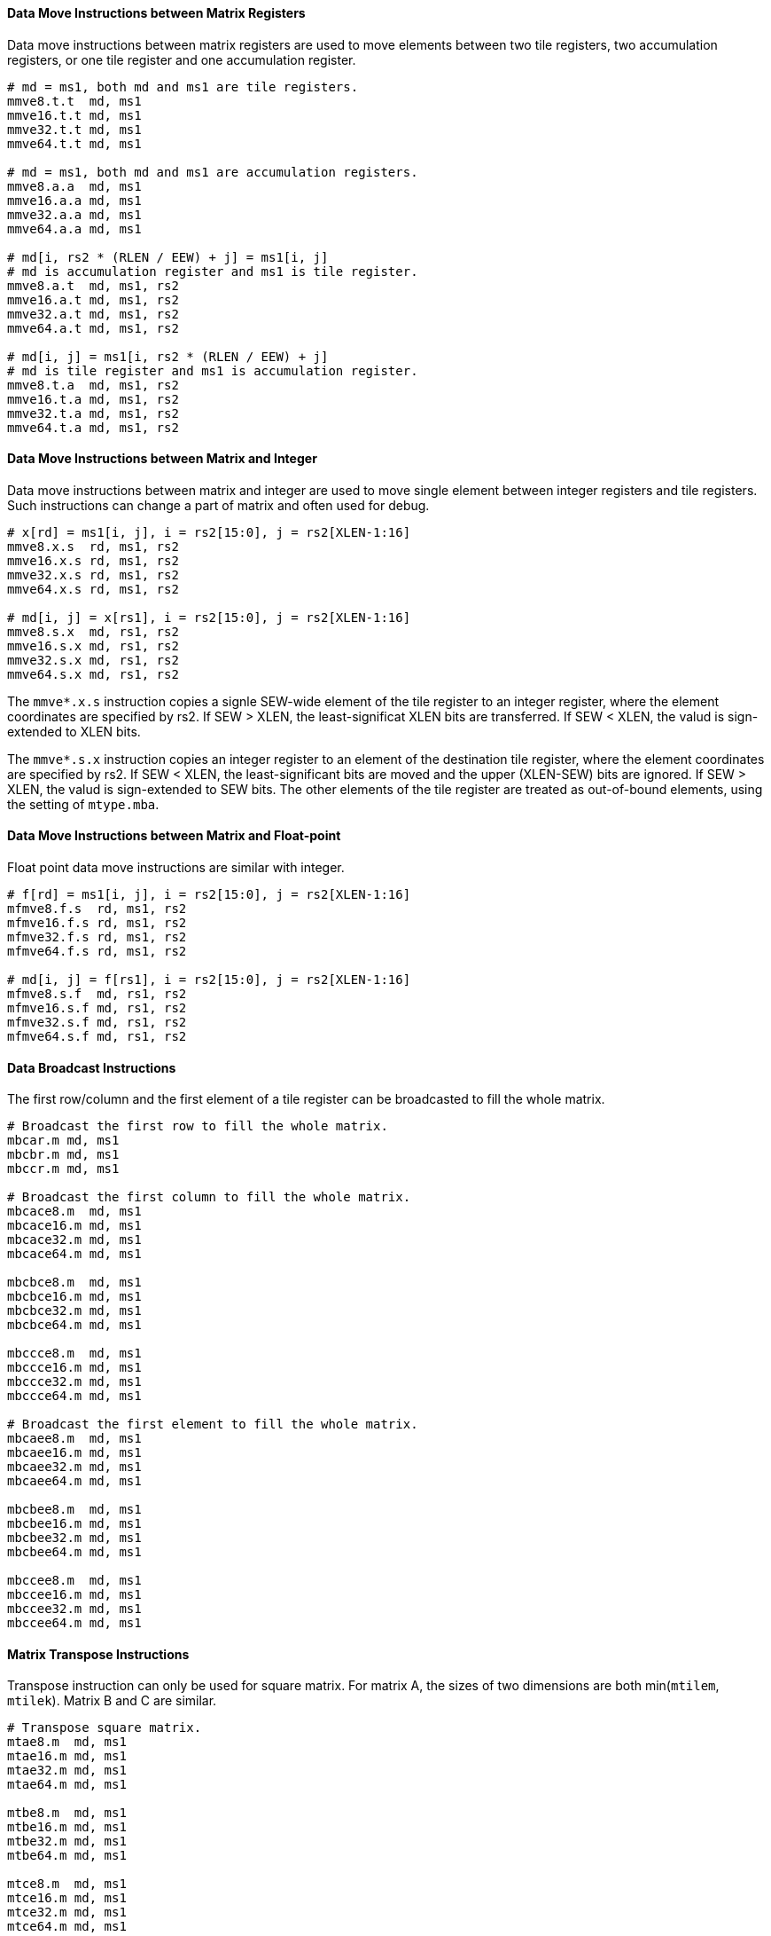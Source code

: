 ==== Data Move Instructions between Matrix Registers

Data move instructions between matrix registers are used to move elements between two tile registers, two accumulation registers, or one tile register and one accumulation register.

```
# md = ms1, both md and ms1 are tile registers.
mmve8.t.t  md, ms1
mmve16.t.t md, ms1
mmve32.t.t md, ms1
mmve64.t.t md, ms1

# md = ms1, both md and ms1 are accumulation registers.
mmve8.a.a  md, ms1
mmve16.a.a md, ms1
mmve32.a.a md, ms1
mmve64.a.a md, ms1

# md[i, rs2 * (RLEN / EEW) + j] = ms1[i, j]
# md is accumulation register and ms1 is tile register.
mmve8.a.t  md, ms1, rs2
mmve16.a.t md, ms1, rs2
mmve32.a.t md, ms1, rs2
mmve64.a.t md, ms1, rs2

# md[i, j] = ms1[i, rs2 * (RLEN / EEW) + j]
# md is tile register and ms1 is accumulation register.
mmve8.t.a  md, ms1, rs2
mmve16.t.a md, ms1, rs2
mmve32.t.a md, ms1, rs2
mmve64.t.a md, ms1, rs2
```

==== Data Move Instructions between Matrix and Integer

Data move instructions between matrix and integer are used to move single element between integer registers and tile registers. Such instructions can change a part of matrix and often used for debug.

```
# x[rd] = ms1[i, j], i = rs2[15:0], j = rs2[XLEN-1:16]
mmve8.x.s  rd, ms1, rs2
mmve16.x.s rd, ms1, rs2
mmve32.x.s rd, ms1, rs2
mmve64.x.s rd, ms1, rs2

# md[i, j] = x[rs1], i = rs2[15:0], j = rs2[XLEN-1:16]
mmve8.s.x  md, rs1, rs2
mmve16.s.x md, rs1, rs2
mmve32.s.x md, rs1, rs2
mmve64.s.x md, rs1, rs2
```

The `mmve*.x.s` instruction copies a signle SEW-wide element of the tile register to an integer register, where the element coordinates are specified by rs2. If SEW > XLEN, the least-significat XLEN bits are transferred. If SEW < XLEN, the valud is sign-extended to XLEN bits.

The `mmve*.s.x` instruction copies an integer register to an element of the destination tile register, where the element coordinates are specified by rs2. If SEW < XLEN, the least-significant bits are moved and the upper (XLEN-SEW) bits are ignored. If SEW > XLEN, the valud is sign-extended to SEW bits. The other elements of the tile register are treated as out-of-bound elements, using the setting of `mtype.mba`.


==== Data Move Instructions between Matrix and Float-point

Float point data move instructions are similar with integer.

```
# f[rd] = ms1[i, j], i = rs2[15:0], j = rs2[XLEN-1:16]
mfmve8.f.s  rd, ms1, rs2
mfmve16.f.s rd, ms1, rs2
mfmve32.f.s rd, ms1, rs2
mfmve64.f.s rd, ms1, rs2

# md[i, j] = f[rs1], i = rs2[15:0], j = rs2[XLEN-1:16]
mfmve8.s.f  md, rs1, rs2
mfmve16.s.f md, rs1, rs2
mfmve32.s.f md, rs1, rs2
mfmve64.s.f md, rs1, rs2
```

// ==== Possible data move between tile register and accumulation register.

==== Data Broadcast Instructions

The first row/column and the first element of a tile register can be broadcasted to fill the whole matrix.

```
# Broadcast the first row to fill the whole matrix.
mbcar.m md, ms1
mbcbr.m md, ms1
mbccr.m md, ms1

# Broadcast the first column to fill the whole matrix.
mbcace8.m  md, ms1
mbcace16.m md, ms1
mbcace32.m md, ms1
mbcace64.m md, ms1

mbcbce8.m  md, ms1
mbcbce16.m md, ms1
mbcbce32.m md, ms1
mbcbce64.m md, ms1

mbccce8.m  md, ms1
mbccce16.m md, ms1
mbccce32.m md, ms1
mbccce64.m md, ms1

# Broadcast the first element to fill the whole matrix.
mbcaee8.m  md, ms1
mbcaee16.m md, ms1
mbcaee32.m md, ms1
mbcaee64.m md, ms1

mbcbee8.m  md, ms1
mbcbee16.m md, ms1
mbcbee32.m md, ms1
mbcbee64.m md, ms1

mbccee8.m  md, ms1
mbccee16.m md, ms1
mbccee32.m md, ms1
mbccee64.m md, ms1
```

==== Matrix Transpose Instructions

Transpose instruction can only be used for square matrix. For matrix A, the sizes of two dimensions are both min(`mtilem`, `mtilek`). Matrix B and C are similar.

```
# Transpose square matrix.
mtae8.m  md, ms1
mtae16.m md, ms1
mtae32.m md, ms1
mtae64.m md, ms1

mtbe8.m  md, ms1
mtbe16.m md, ms1
mtbe32.m md, ms1
mtbe64.m md, ms1

mtce8.m  md, ms1
mtce16.m md, ms1
mtce32.m md, ms1
mtce64.m md, ms1
```
